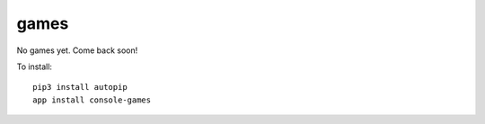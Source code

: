games
===========

No games yet. Come back soon!

To install::

    pip3 install autopip
    app install console-games

